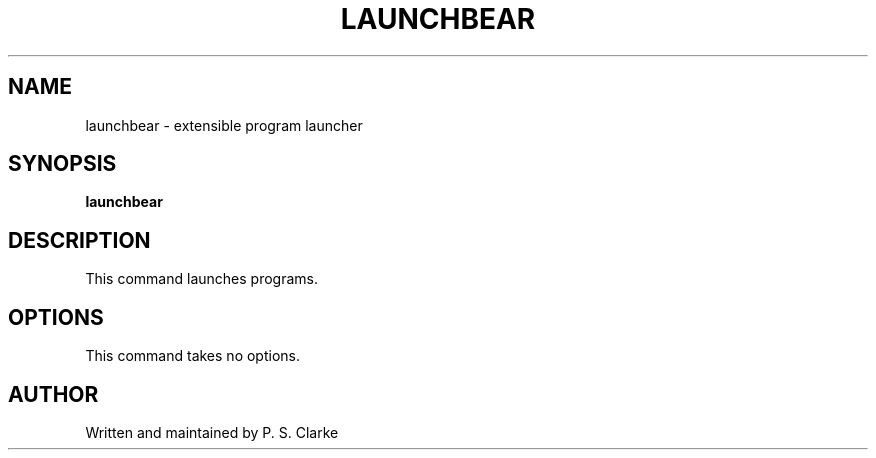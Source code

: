 .TH LAUNCHBEAR 1 "March 2018" launchbear "User Commands"
.SH NAME
launchbear - extensible program launcher
.SH SYNOPSIS
.B launchbear
.SH DESCRIPTION
This command launches programs.
.SH OPTIONS
This command takes no options.
.SH AUTHOR
Written and maintained by P. S. Clarke
